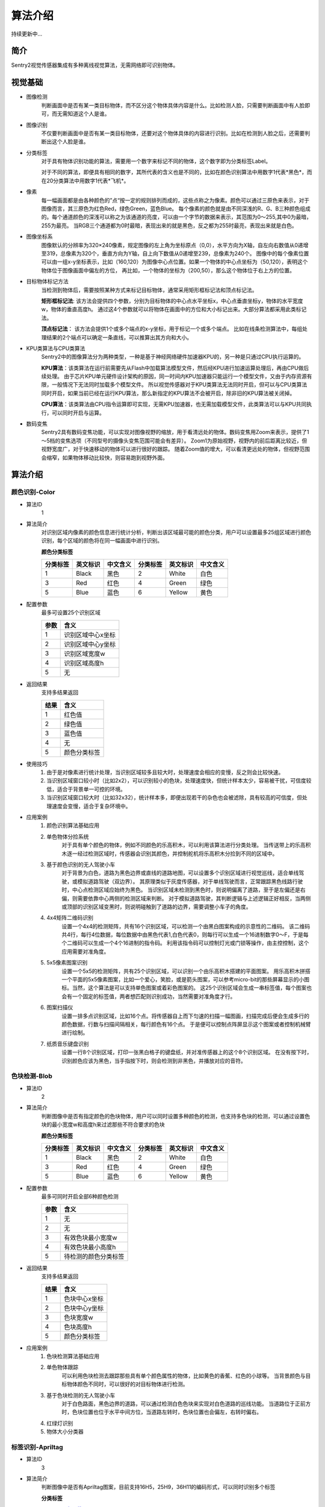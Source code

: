 算法介绍
================

持续更新中...

简介
----------------
Sentry2视觉传感器集成有多种离线视觉算法，无需网络即可识别物体。

视觉基础
----------------

* 图像检测
    判断画面中是否有某一类目标物体，而不区分这个物体具体内容是什么。比如检测人脸，只需要判断画面中有人脸即可，而无需知道这个人是谁。

* 图像识别
    不仅要判断画面中是否有某一类目标物体，还要对这个物体具体的内容进行识别。比如在检测到人脸之后，还需要判断出这个人脸是谁。

* 分类标签
    对于具有物体识别功能的算法，需要用一个数字来标记不同的物体，这个数字即为分类标签Label。
    
    对于不同的算法，即便具有相同的数字，其所代表的含义也是不同的，比如在颜色识别算法中用数字1代表*黑色*，而在20分类算法中用数字1代表*飞机*。

* 像素
    每一幅画面都是由各种颜色的”点“按一定的规则排列而成的，这些点称之为像素。颜色可以通过三原色来表示，对于图像而言，其三原色为红色Red，绿色Green，蓝色Blue。
    每个像素的颜色就是由不同深浅的R、G、B三种颜色组成的。每个通道颜色的深浅可以称之为该通道的亮度，可以由一个字节的数据来表示，其范围为0～255,其中0为最暗，255为最亮。
    当RGB三个通道都为0时最暗，表现出来的就是黑色，反之都为255时最亮，表现出来就是白色。

* 图像坐标系
    图像默认的分辨率为320×240像素，规定图像的左上角为坐标原点（0,0），水平方向为X轴，自左向右数值从0递增至319，总像素为320个，垂直方向为Y轴，自上向下数值从0递增至239，总像素为240个。
    图像中的每个像素位置可以由一组x-y坐标表示，比如（160,120）为图像中心点位置。如果一个物体的中心点坐标为（50,120），表明这个物体位于图像画面中偏左的方位，
    再比如，一个物体的坐标为（200,50），那么这个物体位于右上方的位置。

* 目标物体标记方法
    当检测到物体后，需要按照某种方式来标记目标物体，通常采用矩形框标记法和顶点标记法。
    
    **矩形框标记法**:
    该方法会提供四个参数，分别为目标物体的中心点水平坐标x，中心点垂直坐标y，物体的水平宽度w，物体的垂直高度h。
    通过这4个参数就可以将物体在画面中的方位和大小标记出来。大部分算法都采用此类标记法。

    **顶点标记法**：
    该方法会提供1个或多个端点的x-y坐标，用于标记一个或多个端点。
    比如在线条检测算法中，每组处理结果的2个端点可以确定一条直线，可以推算出其方向和大小。

* KPU类算法与CPU类算法
    Sentry2中的图像算法分为两种类型，一种是基于神经网络硬件加速器KPU的，另一种是只通过CPU执行运算的。
    
    **KPU算法**：该类算法在运行前需要先从Flash中加载算法模型文件，然后经KPU进行加速运算处理后，再由CPU做后续处理。
    由于芯片KPU单元硬件设计架构的原因，同一时间内KPU加速器只能运行一个模型文件，又由于内存资源有限，一般情况下无法同时加载多个模型文件。
    所以视觉传感器对于KPU类算法无法同时开启，但可以与CPU类算法同时开启，如果当前已经在运行KPU算法，那么新指定的KPU算法不会被开启，除非旧的KPU算法被关闭掉。

    **CPU算法**：该类算法由CPU指令运算即可实现，无需KPU加速器，也无需加载模型文件，此类算法可以与KPU共同执行，可以同时开启与运算。

* 数码变焦
    Sentry2具有数码变焦功能，可以实现对图像视野的缩放，用于看清远处的物体。数码变焦用Zoom来表示，提供了1～5档的变焦选项（不同型号的摄像头变焦范围可能会有差异）。
    Zoom1为原始视野，视野内的前后距离比较近，但视野宽度广，对于快速移动的物体可以进行很好的跟踪。
    随着Zoom值的增大，可以看清更远处的物体，但视野范围会缩窄，如果物体移动比较快，则容易跑到视野外面。


算法介绍
----------------

颜色识别-Color
^^^^^^^^^^^^^^^^^^^^^^^^^^^^^^^^
* 算法ID
    1

* 算法简介
    对识别区域内像素的颜色信息进行统计分析，判断出该区域最可能的颜色分类，用户可以设置最多25组区域进行颜色识别，每个区域的颜色将在同一幅画面中进行识别。

    **颜色分类标签**

    ================    ================    ================    ================    ================    ================
    分类标签              英文标识             中文含义              分类标签             英文标识             中文含义
    ================    ================    ================    ================    ================    ================
    1                    Black               黑色                2                    White              白色
    3                    Red                 红色                4                    Green              绿色                
    5                    Blue                蓝色                6                    Yellow             黄色
    ================    ================    ================    ================    ================    ================

* 配置参数
    最多可设置25个识别区域

    ================    ================================
    参数                 含义
    ================    ================================
    1                   识别区域中心x坐标
    2                   识别区域中心y坐标
    3                   识别区域宽度w
    4                   识别区域高度h
    5                   无
    ================    ================================
    
* 返回结果
    支持多结果返回

    ================    ================================
    结果                 含义
    ================    ================================
    1                   红色值
    2                   绿色值
    3                   蓝色值
    4                   无
    5                   颜色分类标签
    ================    ================================

* 使用技巧
    1. 由于是对像素进行统计处理，当识别区域较多且较大时，处理速度会相应的变慢，反之则会比较快速。
    2. 当识别区域窗口较小时（比如2x2），可以识别较小的色块，处理速度快，但统计样本太少，容易被干扰，可信度较低，适合于背景单一可控的环境。
    3. 当识别区域窗口较大时（比如32x32），统计样本多，即便出现若干的杂色也会被滤除，具有较高的可信度，但处理速度会变慢，适合于复杂环境中。

* 应用案例
    1. 颜色识别算法基础应用


    2. 单色物体分捡系统
        对于具有单个颜色的物体，例如不同颜色的乐高积木，可以利用该算法进行分类处理。
        当传送带上的乐高积木逐一经过检测区域时，传感器会识别其颜色，并控制舵机将乐高积木分捡到不同的区域中。

    3. 基于颜色识别的无人驾驶小车
        对于背景为白色，道路为黑色边界或直线的道路地图，可以设置多个识别区域进行视觉巡线，适合单线驾驶，或模拟道路驾驶（双边界）。
        其原理类似于灰度传感器，对于单线驾驶而言，正常跟踪黑色线路行驶时，中心点检测区域应始终为黑色。
        当识别区域未检测到黑色时，则说明偏离了道路，至于是左偏还是右偏，则需要依靠中心两侧的检测区域来判断。
        对于模拟道路驾驶，其判断逻辑与上述逻辑正好相反，当两侧或顶部的识别区域变黑时，则说明碰触到了道路的边界，需要调整小车子的角度。

    4. 4x4矩阵二维码识别
        设置一个4x4的检测矩阵，共有16个识别区域，可以检测一个由黑白图案构成的示意性的二维码。
        该二维码共4行，每行4位数据，每位数据中由黑色代表1,白色代表0，则每行可以生成一个16进制数字0～F，于是每个二维码可以生成一个4个16进制的指令码。
        利用该指令码可以控制灯光或门锁等操作，由主控控制，这个应用需要对准角度。

    5. 5x5像素图案识别
        设置一个5x5的检测矩阵，共有25个识别区域，可以识别一个由乐高积木搭建的平面图案。
        用乐高积木拼搭一个平面的5x5像素图案，比如一个爱心，笑脸，或是箭头图案，可以参考micro-bit的那些屏幕显示的小图标。当然，这个算法是可以支持单色图案或着彩色图案的。
        这25个识别区域会生成一串标签值，每个图案也会有一个固定的标签值，两者想匹配则识别成功，当然需要对准角度才行。
    
    6. 图案扫描仪
        设置一排多点识别区域，比如16个点。将传感器自上而下匀速的扫描一幅图画，扫描完成后便会生成多行的颜色数据，行数与扫描间隔相关，每行颜色有16个点。
        于是便可以控制点阵屏显示这个图案或者控制机械臂进行绘制。

    7. 纸质音乐键盘识别
        设置一行8个识别区域，打印一张黑白格子的键盘纸，并对准传感器上的这个8个识别区域。
        在没有按下时，识别颜色应该为黑色，当手指按下时，则会检测到非黑色，并播放对应的音符。

色块检测-Blob
^^^^^^^^^^^^^^^^^^^^^^^^^^^^^^^^
* 算法ID
    2

* 算法简介
    判断图像中是否有指定颜色的色块物体，用户可以同时设置多种颜色的检测，也支持多色块的检测，可以通过设置色块的最小宽度w和高度h来过滤那些不符合要求的色块

    **颜色分类标签**
    
    ================    ================    ================    ================    ================    ================
    分类标签              英文标识             中文含义              分类标签             英文标识             中文含义
    ================    ================    ================    ================    ================    ================
    1                    Black               黑色                2                    White              白色
    3                    Red                 红色                4                    Green              绿色                
    5                    Blue                蓝色                6                    Yellow             黄色
    ================    ================    ================    ================    ================    ================

* 配置参数
    最多可同时开启全部6种颜色检测    

    ================    ================================
    参数                 含义
    ================    ================================
    1                   无
    2                   无
    3                   有效色块最小宽度w
    4                   有效色块最小高度h
    5                   待检测的颜色分类标签
    ================    ================================

* 返回结果
    支持多结果返回

    ================    ================================
    结果                 含义
    ================    ================================
    1                   色块中心x坐标
    2                   色块中心y坐标
    3                   色块宽度w
    4                   色块高度h
    5                   颜色分类标签
    ================    ================================

* 应用案例
    1. 色块检测算法基础应用
    2. 单色物体跟踪
        可以利用色块检测去跟踪那些具有单个颜色属性的物体，比如黄色的香蕉、红色的小球等。
        当背景颜色与目标物体颜色不同时，可以很好的对目标物体进行检测。
    3. 基于色块检测的无人驾驶小车
        对于白色路面，黑色边界的道路，可以通过检测白色色块来实现对白色道路的巡线功能。
        当道路位于正前方时，色块位置也位于水平中间方位，当道路左转时，色块位置也会偏左，右转时偏右。

    4. 红绿灯识别
    5. 物体大小分类器

标签识别-Apriltag
^^^^^^^^^^^^^^^^^^^^^^^^^^^^^^^^
* 算法ID
    3

* 算法简介
    判断图像中是否有Apriltag图案，目前支持16H5，25H9，36H11的编码形式，可以同时识别多个标签

    **分类标签**

    `Apriltag图案下载 <https://github.com/AprilRobotics/apriltag-imgs/tree/master>`_

* 配置参数
    无

* 返回结果
    支持多结果返回

    ================    ================================
    结果                 含义
    ================    ================================
    1                   标签中心x坐标
    2                   标签中心y坐标
    3                   标签宽度w
    4                   标签高度h
    5                   标签编号
    ================    ================================

* 应用案例
    1. Apriltag算法基础应用
    2. 物体跟踪
    3. 物体定位
    4. 物体测据

线条检测-Line
^^^^^^^^^^^^^^^^^^^^^^^^^^^^^^^^
* 算法ID
    4

* 算法简介
    检测图像中是否有直线线段，如果有则会返回线段的两个端点及角度，最多可同时检测5个线段，如果为曲线，则会返回近似的直线段
    
* 配置参数
    无

* 返回结果
    支持多结果返回

    ================    ================================
    结果                 含义
    ================    ================================
    1                   线段起点x坐标
    2                   线段起点y坐标
    3                   线段终点x坐标
    4                   线段终点y坐标
    5                   线段的倾斜角度（0～360）
    ================    ================================

* 应用案例
    1. 线段检测算法基础应用
    2. 基于线段检测的无人驾驶小车

深度学习-Learning
^^^^^^^^^^^^^^^^^^^^^^^^^^^^^^^^
* 算法ID
    5

* 算法简介
    可以对任意物体进行离线训练并进行识别，目前支持10个物体，用户可以对已训练的模型进行重命名，删除操作
    
* 配置参数
    ================    ================================
    参数                 含义
    ================    ================================
    1                   无
    2                   无
    3                   无
    4                   无
    5                   如果当前Param-ID已经存在，写入0后可以删除对应的模型数据
    ================    ================================

* 返回结果
    该算法只支持判断被训练物体是否存在，而不判断其坐标方位等信息

    ================    ================================
    结果                 含义
    ================    ================================
    1                   固定值，160
    2                   固定值，120
    3                   固定值，224
    4                   固定值，224
    5                   训练物体的ID号
    ================    ================================

* 应用案例
    1. 深度学习算法基础应用
    2. 手写数字识别
    3. 交通标志识别


卡片识别-Card
^^^^^^^^^^^^^^^^^^^^^^^^^^^^^^^^
* 算法ID
    6

* 算法简介
    识别图像中是否有指定的卡片图案，返回其卡片信息。包括交通标志类，图形符号类，数字类，其分类标签见下表

    **交通标志类**

    ================    ================    ================    ================    ================    ================
    分类标签              英文标识              中文含义             分类标签             英文标识              中文含义
    ================    ================    ================    ================    ================    ================
    1                    Forward             前进                2                   Left                左转
    3                    Right               右转                4                   Turn Around         掉头
    5                    Park                停车                6                   Green               绿灯
    7                    Red                 红灯                8                   Speed 40            限速40
    9                    Speed 60            限速60              10                  Speed 80            限速80
    ================    ================    ================    ================    ================    ================

    **图形符号类**

    ================    ================    ================    ================    ================    ================
    分类标签              英文标识              中文含义             分类标签             英文标识              中文含义
    ================    ================    ================    ================    ================    ================
    11                   Check               对号                 12                  Cross              叉号
    13                   Circle              圆形                 14                  Square             方形
    15                   Triangle            三角形               16                  Plus               加号
    17                   Minus               减号                 18                  Divide             除号
    19                   Equal               等于号
    ================    ================    ================    ================    ================    ================

    **数字类**

    ================    ================    ================    ================    ================    ================
    分类标签              英文标识              中文含义             分类标签             英文标识              中文含义
    ================    ================    ================    ================    ================    ================
    20                   Num 0               数字0               21                   Num 1              数字1
    22                   Num 2               数字2               23                   Num 3              数字3
    24                   Num 4               数字4               25                   Num 5              数字5
    26                   Num 6               数字6               27                   Num 7              数字7
    28                   Num 8               数字8               29                   Num 9              数字9
    ================    ================    ================    ================    ================    ================

* 配置参数
    无

* 返回结果
    支持多结果返回

    ================    ================================
    结果                 含义
    ================    ================================
    1                   卡片中心x坐标
    2                   卡片中心y坐标
    3                   卡片宽度w
    4                   卡片高度h
    5                   卡片分类标签
    ================    ================================

* 应用案例
    1. 卡片识别算法基础应用
    2. 基于卡片识别的无人驾驶小车
    3. 数学运算
    4. 卡片标记跟踪
    5. 智能物流

人脸识别-Face
^^^^^^^^^^^^^^^^^^^^^^^^^^^^^^^^
* 算法ID
    7

* 算法简介
    检测图像中是否含有人脸，可以通过按键对人脸进行记忆训练，当再次检测到该人脸时，返回一个分类标签用于区分是谁的人脸。

* 配置参数

* 返回结果
    支持多结果返回

    ================    ================================
    结果                 含义
    ================    ================================
    1                   人脸中心x坐标
    2                   人脸中心y坐标
    3                   人脸宽度w
    4                   人脸高度h
    5                   人脸分类标签
    ================    ================================

* 特殊操作
    记忆训练
        当检测到新的人脸时，短按Center键可以记忆该人脸的特征数据并保存在Flash中，系统会分配一个分类标签给该人脸数据，当再次检测到该人脸时，会显示该分类标签。

    删除人脸
        通过UI交互删除某个人脸。
        通过设置Param参数中的Label值为0,可以删除该ParamID下的人脸
        通过长按Center键，删除所有人脸

* 应用案例
    1. 人脸识别算法基础应用
    2. 智能人脸锁
    3. 智能门禁系统
    4. 智能考勤机
    5. 坐姿检测系统


20类物体识别-20Class
^^^^^^^^^^^^^^^^^^^^^^^^^^^^^^^^
* 算法ID
    8

* 算法简介
    识别常见的20类物体，返回他们的坐标信息和分类标签，详见下表。

    **图形符号类**

    ================    ================    ================    ================    ================    ================
    分类标签              英文标识              中文含义             分类标签             英文标识              中文含义
    ================    ================    ================    ================    ================    ================
    1                    Airplane            飞机                2                   Bicycle             自行车
    3                    Bird                鸟                  4                   Boat                船
    5                    Bottle              瓶子                6                   Bus                 公交车
    7                    Car                 小汽车              8                    Cat                猫
    9                    Chair               椅子                10                  Cow                 牛
    11                   DiningTable         餐桌                12                  Dog                 狗
    13                   Horse               马                  14                  Motorbike           摩托车
    15                   Person              人                  16                  PottedPlant         盆栽植物
    17                   Sheep               羊                  18                  Sofa                沙发
    19                   Train               火车                20                  Tvmonitor           电视  
    ================    ================    ================    ================    ================    ================

* 配置参数
    无

* 返回结果
    支持多结果返回

    ================    ================================
    结果                 含义
    ================    ================================
    1                   物体中心x坐标
    2                   物体中心y坐标
    3                   物体宽度w
    4                   物体高度h
    5                   物体分类标签
    ================    ================================

* 应用案例
    1. 20分类算法基础应用
    2. 动物卡片识别
    3. 智能物体计数器
    4. 智能物体监控
    5. 道路车辆监控系统
    

二维码识别-QrCode
^^^^^^^^^^^^^^^^^^^^^^^^^^^^^^^^
* 算法ID
    9

* 算法简介
    可以识别一个标准二维码，该二维码可包含最多25个ASCII码字符数据

    **ASCII码对照表**

    ================    ================    ================    ================    ================    ================
    分类标签              ASCII               分类标签             ASCII               分类标签              ASCII
    ================    ================    ================    ================    ================    ================
    32                   空格                 33                  !                   34                  "
    35                   #                   36                  $                   37                  %
    38                   &                   39                  '                   40                  (
    41                   )                   42                  \*                  43                  \+
    44                   ,                   45                  \-                  46                  .
    47                   /                   48                  0                   49                  1
    50                   2                   51                  3                   52                  4
    53                   5                   54                  6                   55                  7
    56                   8                   57                  9                   58                  :
    59                   ;                   60                  <                   61                  =
    62                   >                   63                  ?                   64                  @
    65                   A                   66                  B                   67                  C
    68                   D                   69                  E                   70                  F
    71                   G                   72                  H                   73                  I
    74                   J                   75                  K                   76                  L
    77                   M                   78                  N                   79                  O
    80                   P                   81                  Q                   82                  R
    83                   S                   84                  T                   85                  U
    86                   V                   87                  W                   88                  X
    89                   Y                   90                  Z                   91                  [
    92                   \\                  93                  ]                   94                  ^
    95                   _                   96                  \`                  97                  a
    98                   b                   99                  c                   100                 d
    101                  e                   102                 f                   103                 g
    104                  h                   105                 i                   106                 j
    107                  k                   108                 l                   109                 m
    110                  n                   111                 o                   112                 p
    113                  q                   114                 r                   115                 s
    116                  t                   117                 u                   118                 v
    119                  w                   120                 x                   121                 y
    122                  z                   123                 {                   124                 |
    125                  }                   126                 ~
    ================    ================    ================    ================    ================    ================



* 配置参数
    无
    
* 返回结果
    该算法返回结果包含两种信息，第一组结果为属性信息，后续结果为字符数据，每组结果包含5个字符

    **属性信息**

    ================    ================================
    结果                 含义
    ================    ================================
    1                   二维码中心x坐标
    2                   二维码中心y坐标
    3                   二维码宽度w
    4                   二维码高度h
    5                   二维码字符数量
    ================    ================================

    **字符数据**

    ================    ================================
    结果                 含义
    ================    ================================
    1                   字符1编码
    2                   字符2编码
    3                   字符3编码
    4                   字符4编码
    5                   字符5编码
    ================    ================================

* 应用案例
    1. 二维码算法基础操作
    2. 二维码物体识别
    3. 二维码指令识别
    4. 二维码距离判断
    5. 二维码支付系统
    6. 二维码共享系统
    7. 智能仓储系统
    8. 智慧物流系统
    9. 智慧城市系统

运动物体检测-Motion
^^^^^^^^^^^^^^^^^^^^^^^^^^^^^^^^
* 算法ID
    11

* 算法简介
    在摄像头静止状态下，通过对比相邻帧的像素差异，来判断图像中是否有发生变化的区域，如果有则认为该区域有运动物体，返回这个区域的坐标信息。
    该算法目前只能返回一个检测结果。

* 配置参数
    无

* 返回结果
    ================    ================================
    结果                 含义
    ================    ================================
    1                   运动区域中心x坐标
    2                   运动区域中心y坐标
    3                   运动区域宽度w
    4                   运动区域高度h
    5                   无
    ================    ================================

* 应用案例
    1. 运动物体算法基础操作
    2. 非法入侵检测
    3. 任意物体跟踪
    4. 高空抛物检测
    5. 手势方向检测
    6. 生产线计数器
    7. 智能待机唤醒
    8. 物流包裹检测


//end